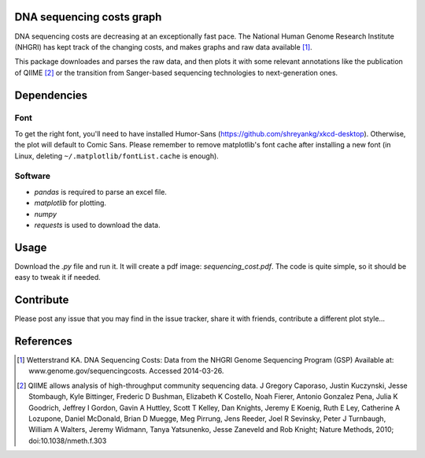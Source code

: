 DNA sequencing costs graph
==========================

DNA sequencing costs are decreasing at an exceptionally fast pace. The National Human Genome Research Institute (NHGRI) has kept track of the changing costs, and makes graphs and raw data available [1]_.

This package downloades and parses the raw data, and then plots it with some relevant annotations like the publication of QIIME [2]_ or the transition from Sanger-based sequencing technologies to next-generation ones.


Dependencies
============

Font
----

To get the right font, you'll need to have installed Humor-Sans (https://github.com/shreyankg/xkcd-desktop). Otherwise, the plot will default to Comic Sans. Please remember to remove matplotlib's font cache after installing a new font (in Linux, deleting ``~/.matplotlib/fontList.cache`` is enough).

Software
--------

- `pandas` is required to parse an excel file.

- `matplotlib` for plotting.

- `numpy`

- `requests` is used to download the data.

Usage
=====

Download the `.py` file and run it. It will create a pdf image: `sequencing_cost.pdf`. The code is quite simple, so it should be easy to tweak it if needed.

Contribute
==========

Please post any issue that you may find in the issue tracker, share it with friends, contribute a different plot style...


References
==========

.. [1] Wetterstrand KA. DNA Sequencing Costs: Data from the NHGRI Genome Sequencing Program (GSP) Available at: www.genome.gov/sequencingcosts. Accessed 2014-03-26.

.. [2] QIIME allows analysis of high-throughput community sequencing data. J Gregory Caporaso, Justin Kuczynski, Jesse Stombaugh, Kyle Bittinger, Frederic D Bushman, Elizabeth K Costello, Noah Fierer, Antonio Gonzalez Pena, Julia K Goodrich, Jeffrey I Gordon, Gavin A Huttley, Scott T Kelley, Dan Knights, Jeremy E Koenig, Ruth E Ley, Catherine A Lozupone, Daniel McDonald, Brian D Muegge, Meg Pirrung, Jens Reeder, Joel R Sevinsky, Peter J Turnbaugh, William A Walters, Jeremy Widmann, Tanya Yatsunenko, Jesse Zaneveld and Rob Knight; Nature Methods, 2010; doi:10.1038/nmeth.f.303